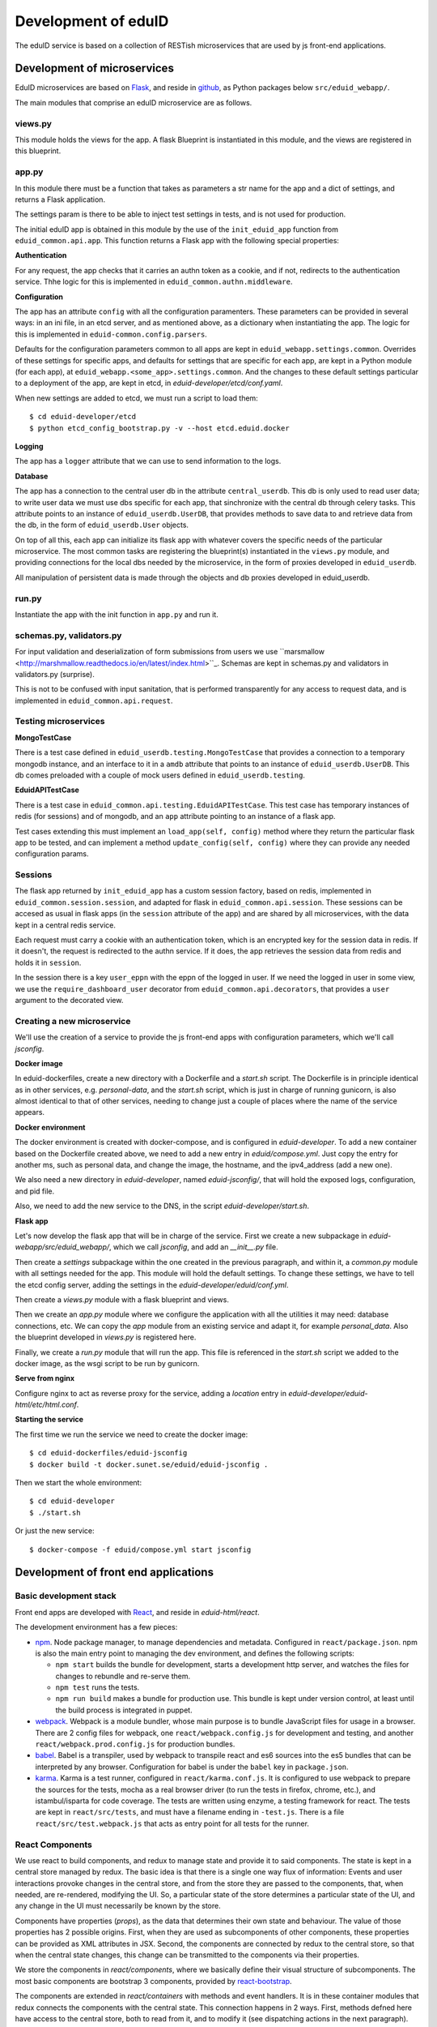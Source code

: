 
Development of eduID
====================

The eduID service is based on a collection of RESTish microservices that are
used by js front-end applications.

Development of microservices
----------------------------

EduID microservices are based on `Flask <http://flask.pocoo.org/>`_, and reside
in `github <https://github.com/SUNET/eduid-webapp/>`_, as Python packages
below ``src/eduid_webapp/``.

The main modules that comprise an eduID microservice are as follows.

views.py
........

This module holds the views for the app. A flask Blueprint is instantiated in
this module, and the views are registered in this blueprint.

app.py
......

In this module there must be a function that takes as parameters a str name
for the app and a dict of settings, and returns a Flask application.

The settings param is there to be able to inject test settings in tests,
and is not used for production.

The initial eduID app is obtained in this module by the use of the
``init_eduid_app`` function from ``eduid_common.api.app``. This function returns
a Flask app with the following special properties:

**Authentication**

For any request, the app checks that it carries an authn token as a cookie,
and if not, redirects to the authentication service. Thhe logic for this is
implemented in ``eduid_common.authn.middleware``.

**Configuration**

The app has an attribute ``config`` with all the configuration paramenters. These
parameters can be provided in several ways: in an ini file, in an etcd server,
and as mentioned above, as a dictionary when instantiating the app. The logic
for this is implemented in ``eduid-common.config.parsers``.

Defaults for the configuration parameters common to all apps are kept in
``eduid_webapp.settings.common``. Overrides of these settings for specific apps,
and defaults for settings  that are specific for each app, are kept in a Python
module (for each app), at ``eduid_webapp.<some_app>.settings.common``. And
the changes to these default settings particular to a deployment of the app,
are kept in etcd, in `eduid-developer/etcd/conf.yaml`.

When new settings are added to etcd, we must run a script to load them::

  $ cd eduid-developer/etcd
  $ python etcd_config_bootstrap.py -v --host etcd.eduid.docker

**Logging**

The app has a ``logger`` attribute that we can use to send information to
the logs.

**Database**

The app has a connection to the central user db in the attribute
``central_userdb``. This db is only used to read user data; to write user data
we must use dbs specific for each app, that sinchronize with the central db
through celery tasks. This attribute points to an instance of
``eduid_userdb.UserDB``, that provides methods to save data to and retrieve
data from the db, in the form of ``eduid_userdb.User`` objects.

On top of all this, each app can initialize its flask app with whatever covers
the specific needs of the particular microservice. The most common tasks are
registering the blueprint(s) instantiated in the ``views.py`` module, and
providing connections for the local dbs needed by the microservice, in the form
of proxies developed in ``eduid_userdb``.

All manipulation of persistent data is made through the objects and db proxies
developed in eduid_userdb.

run.py
......

Instantiate the app with the init function in ``app.py`` and run it.

schemas.py, validators.py
.........................

For input validation and deserialization of form submissions from users we
use ``marsmallow <http://marshmallow.readthedocs.io/en/latest/index.html>``_.
Schemas are kept in schemas.py and validators in validators.py (surprise).

This is not to be  confused with input sanitation, that is performed
transparently for any access to request data, and is implemented in
``eduid_common.api.request``.

Testing microservices
.....................

**MongoTestCase**

There is a test case defined in ``eduid_userdb.testing.MongoTestCase`` that
provides a connection to a temporary mongodb instance, and an interface to it
in a ``amdb`` attribute that points to an instance of ``eduid_userdb.UserDB``.
This db comes preloaded with a couple of mock users defined in
``eduid_userdb.testing``.

**EduidAPITestCase**

There is a test case in ``eduid_common.api.testing.EduidAPITestCase``. This test
case has temporary instances of redis (for sessions) and of mongodb, and an
``app`` attribute pointing to an instance of a flask app.

Test cases extending this must implement an ``load_app(self, config)`` method
where they return the particular flask app to be tested, and can implement a
method ``update_config(self, config)`` where they can provide any needed
configuration params.

Sessions
........

The flask app returned by ``init_eduid_app`` has a custom session factory,
based on redis, implemented in ``eduid_common.session.session``, and adapted for
flask in ``eduid_common.api.session``. These sessions can be accesed as usual
in flask apps (in the ``session`` attribute of the app) and are shared by all
microservices, with the data kept in a central redis service.

Each request must carry a cookie with an authentication token, which is an
encrypted key for the session data in redis. If it doesn't, the request is
redirected to the authn service. If it does, the app retrieves the session
data from redis and holds it in ``session``.

In the session there is a key ``user_eppn`` with the eppn of the logged in user.
If we need the logged in user in some view, we use the ``require_dashboard_user``
decorator from ``eduid_common.api.decorators``, that provides a ``user`` argument
to the decorated view.

Creating a new microservice
...........................

We'll use the creation of a service to provide the js front-end apps with
configuration parameters, which we'll call `jsconfig`.

**Docker image**

In eduid-dockerfiles, create a new directory with a Dockerfile and a `start.sh`
script. The Dockerfile is in principle identical as in other services, e.g.
`personal-data`, and the `start.sh` script, which is just in charge of running
gunicorn, is also almost identical to that of other services, needing to change
just a couple of places where the name of the service appears.

**Docker environment**

The docker environment is created with docker-compose, and is configured in
`eduid-developer`. To add a new container based on the Dockerfile created above,
we need to add a new entry in `eduid/compose.yml`. Just copy the entry for
another ms, such as personal data, and change the image, the hostname, and the
ipv4_address (add a new one).

We also need a new directory in `eduid-developer`, named `eduid-jsconfig/`,
that will hold the exposed logs, configuration, and pid file.

Also, we need to add the new service to the DNS, in the script
`eduid-developer/start.sh`.

**Flask app**

Let's now develop the flask app that will be in charge of the service. First
we create a new subpackage in `eduid-webapp/src/eduid_webapp/`, which we call
`jsconfig`, and add an `__init__.py` file.

Then create a `settings` subpackage within the one created in the previous
paragraph, and within it, a `common.py` module with all settings needed
for the app. This module will hold the default settings. To change these
settings, we have to tell the etcd config server, adding the settings in
the `eduid-developer/eduid/conf.yml`.

Then create a `views.py` module with a flask blueprint and views.

Then we create an `app.py` module where we configure the application with all
the utilities it may need: database connections, etc. We can copy the `app`
module from an existing service and adapt it, for example `personal_data`.
Also the blueprint developed in `views.py` is registered here.

Finally, we create a `run.py` module that will run the app. This file is
referenced in the `start.sh` script we added to the docker image, as the wsgi
script to be run by gunicorn.

**Serve from nginx**

Configure nginx to act as reverse proxy for the service, adding a `location`
entry in `eduid-developer/eduid-html/etc/html.conf`.

**Starting the service**

The first time we run the service we need to create the docker image::

  $ cd eduid-dockerfiles/eduid-jsconfig
  $ docker build -t docker.sunet.se/eduid/eduid-jsconfig .

Then we start the whole environment::

  $ cd eduid-developer
  $ ./start.sh

Or just the new service::

  $ docker-compose -f eduid/compose.yml start jsconfig


Development of front end applications
-------------------------------------

Basic development stack
.......................

Front end apps are developed with `React <https://facebook.github.io/react/>`_,
and reside in `eduid-html/react`.

The development environment has a few pieces:

* `npm <https://www.npmjs.com/>`_.
  Node package manager, to manage dependencies and metadata. Configured
  in ``react/package.json``. npm is also the main entry point to managing the
  dev environment, and defines the following scripts:

  * ``npm start`` builds the bundle for development, starts a development
    http server, and watches the files for changes to rebundle and re-serve
    them.
  * ``npm test`` runs the tests.
  * ``npm run build`` makes a bundle for production use. This bundle is kept
    under version control, at least until the build process is integrated
    in puppet.

* `webpack <https://webpack.js.org/>`_.
  Webpack is a module bundler, whose main purpose is to bundle JavaScript
  files for usage in a browser. There are 2 config files for webpack, one
  ``react/webpack.config.js`` for development and testing, and another
  ``react/webpack.prod.config.js`` for production bundles.

* `babel <https://babeljs.io/>`_.
  Babel is a transpiler, used by webpack to transpile react and es6 sources
  into the es5 bundles that can be interpreted by any browser. Configuration
  for babel is under the ``babel`` key in ``package.json``.

* `karma <https://karma-runner.github.io/1.0/index.html>`_.
  Karma is a test runner, configured in ``react/karma.conf.js``. It is
  configured to use webpack to prepare the sources for the tests, mocha as a
  real browser driver (to run the tests in firefox, chrome, etc.), and
  istambul/isparta for code coverage. The tests are written using enzyme, a
  testing framework for react. The tests  are kept in ``react/src/tests``, and
  must have a filename ending in ``-test.js``. There is a file
  ``react/src/test.webpack.js`` that acts as entry point for all tests for the
  runner.

React Components
................

We use react to build components, and redux to manage state and provide it to
said components. The state is kept in a central store managed by redux. The
basic idea is that there is a single one way flux of information: Events and
user interactions provoke changes in the central store, and from the store they
are passed to the components, that, when needed, are re-rendered, modifying the
UI. So, a particular state of the store determines a particular state of the
UI, and any change in the UI must necessarily be known by the store.

Components have properties (`props`), as the data that determines their own state
and behaviour. The value of those properties has 2 possible origins.  First,
when they are used as subcomponents of other components, these properties can
be provided as XML attributes in JSX. Second, the components are connected by
redux to the central store, so that when the central state changes, this change
can be transmitted to the components via their properties.

We store the components in `react/components`, where we basically define their
visual structure of subcomponents. The most basic components are bootstrap 3
components, provided by `react-bootstrap
<https://react-bootstrap.github.io/>`_.

The components are extended in `react/containers` with methods and event
handlers. It is in these container modules that redux connects the components
with the central state. This connection happens in 2 ways. First, methods
defned here have access to the central store, both to read from it, and to
modify it (see dispatching actions in the next paragraph). And, second, here
you define a map from the central state to the props of the component, so that
when the central state changes, the properties are updated and the components
rerendered.

To modify the central store, we define actions and dispatch them. Actions are
simple JSON objects that contain the information needed for atomic
modifications of the state. We also call actions to the functions that produce
those objects, kept in `react/actions`. These actions are provided to a
`dispatch` function from redux, and end up reaching specially defined `reducer`
functions, that reside in `react/reducers`. These reducers that examine the
actions and return a modified state.

For asynchronous actions, when some event requires sending requests over the
network, or long computations, we use `redux-saga
<https://www.npmjs.com/package/redux-saga>`_. Sagas are generator functions,
whose execution can be suspended while waiting for a yield statement. They can
also access the state in the central store, and dispatch actions. Each saga is
configured with a corresponding action, and what redux-saga basically does is
to watch the store for those actions, and, when they are dispatched to the
store, trigger the corresponding saga. This saga can then do its things
asynchronously without freezing the UI, and dispatch actions to notify of the
results of its operations.


Getting started
...............

To get started developing js components, first is having the code::

  $ git clone git@github.com:SUNET/eduid-html.git

Download the build environment::

  $ docker pull docker.sunet.se/eduid/debian-react:latest

Then we go to the react dir, and install all dependencies::

  $ cd eduid-html/react
  $ docker run --volume $PWD:/root/react -it docker.sunet.se/eduid/debian-react:latest
  $ npm install

We can now build the development bundle, or the production bundle. The
development bundle build procedure is continuous, the process stays on the
foreground monitoring changes in the code and rebuilding::

  $ npm run build  # production build
  $ npm start  # development build

The available `npm` commands can be seen in the `scripts` section of the
`package.json` file.

Testing
-------

We can also run the tests. We can simply run them and see the test coverage,
doing like this in the `react/` dir::

  $ npm test

If you want to debug the tests, you can insert a breackpoint in the js code
with `debugger;`. Then you have to run::

  $ npm run debug

You will have then a browser's window open, with a DEBUG button on the upper
right corner; click on it, and you will get a new tab in the browser. Open
the  inspector/developer tools in this new tab, reload the page, and the tests
will be run until it hits a `debugger` where it will stop execution.

i18n
....

For the internalization of the react apps we use react-intl and
babel-plugin-react-intl, that hooks message extraction with the webpack build
process. The messages are stored in ``react/i18n``, and the translations
are stored in ``react/i18n/l10n/<lang>.js``. Unfortunately this framework does not
follow the gettext standard, and thus cannot be used with transifex.

An example of an internationalized formatted message::

            <FormattedMessage
                    id="greeting.welcome_message"
                    defaultMessage={``
                        Welcome {name}, you have received {unreadCount, plural,
                            =0 {no new messages}
                            one {{formattedUnreadCount} new message}
                            other {{formattedUnreadCount} new messages}
                        }.
                    ``}
                    values={{
                        name: <b>uno</b>,
                        unreadCount: 2,
                        formattedUnreadCount: (
                            <b><FormattedNumber value={2} /></b>
                        ),
                    }}
            />


Messages are defined in the ``i18n-messages.js`` module, and are then used in
the components through the ``props.l10n('msg.id')`` fuction.


css
...

Custom css is managed with sass and webpack. There is a ``src/variables.scss``
file to hold common settings. To add style to some component, we have to add an
scss file to ``src/components/, import from it the ``variables.scss`` file,
and then import in our js(x) component the new scss file. Our components (top
level) also have to import the bootstrap.css from it's location under
``node_modules``.

configuration
.............

To add a new configuration parameter for the react apps, it has to be added in
2 different places.

 * The default setting is set in Python format, in
   `eduid_webapp.jsconfig.settings.front`
 * This default can be overriden with a setting for etcd, added in the file
   `eduid-developer/etcd/conf.yaml`, under the key `/eduid/webapp/jsapps`.

Development of a component
..........................

TODO

Communication between front and back
------------------------------------

Data sent from server to the browser is json with the format of redux actions,
as described in `this proposed standard
<https://github.com/acdlite/flux-standard-action>`_. Basically, a message has
a schema:

 * `type` (required) a string identyfying the action.
 * `payload` (optional) a structure with arbitrary data.
 * `error` (optional) a structure with arbitrary error data.

Available actions are located at `eduid-html/react/src/actions/`.

Data sent from the browserto the server is in the form of
json data.

The format for the action type names will be
`METHOD_BLUEPRINTNAME_URLRULE` for the triggering action (only ever produced in
the browser), and for the failure/success consequent actions, that can
originate either in the server or in the browser, the format will be the same
but appending either `_FAIL` or `_SUCCESS`. The canonical procedure to
generate action type names can be checked out in
`here <https://github.com/SUNET/eduid-common/blob/new_utils/src/eduid_common/api/utils.py#L116>`_.


Docker
------

Each microservice is deployed in a docker container. There is a base Dockerfile
for microservices at ``eduid-webapp/docker/``. The Dockerfile for each
microservice is kept in a subdirectory in the eduid-dockerfiles repository, and
they basically extend the base Dockerfile to inject a script to configure and
run the app within a gunicorn wsgi server (e.g. see
eduid-dockerfiles/eduid-personal/start.sh``.) Any new distribution dependency for
new apps are added to the base Dockerfile at ``eduid-webapp/docker/setup.sh``.

Container configurations are kept in the eduid-developer repository. The
configuration for the services is provided by a etcd container, and is kept at
``eduid-developer/etcd/conf.yaml``.

The configuration for the containers is managed by docker-compose and is kept
in ``eduid-developer/eduid/compose.yml``.

To update the images for the docker environment we run, from the root of the
eduid-developer repo::

  docker-compose -f eduid/compose.yml pull

The docker environment is started by a script in ``eduid-developer/start.sh``.
